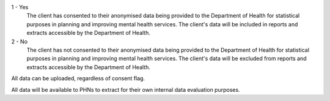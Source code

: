 1 - Yes
    The client has consented to their anonymised data being provided to the
    Department of Health for statistical purposes in planning and improving
    mental health services. The client's data will be included in reports and
    extracts accessible by the Department of Health.

2 - No
    The client has not consented to their anonymised data being provided to the
    Department of Health for statistical purposes in planning and improving
    mental health services. The client's data will be excluded from reports and
    extracts accessible by the Department of Health.

All data can be uploaded, regardless of consent flag.

All data will be available to PHNs to extract for their own internal data evaluation purposes.
